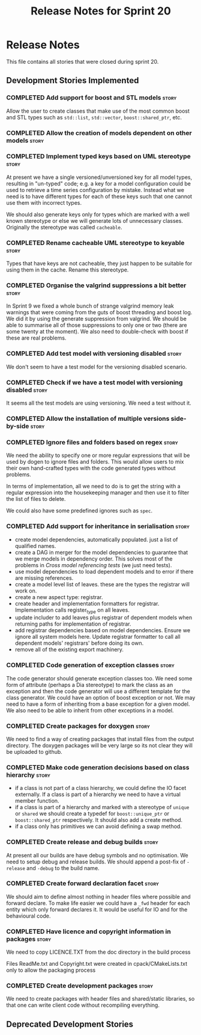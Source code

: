 #+title: Release Notes for Sprint 20
#+options: date:nil toc:nil author:nil num:nil
#+todo: ANALYSIS IMPLEMENTATION TESTING | COMPLETED CANCELLED
#+tags: story(s) epic(e) task(t) note(n) spike(p)

* Release Notes

This file contains all stories that were closed during sprint 20.

** Development Stories Implemented

*** COMPLETED Add support for boost and STL models                    :story:
    CLOSED: [2012-11-16 Fri 10:03]

Allow the user to create classes that make use of the most common
boost and STL types such as =std::list=, =std::vector=,
=boost::shared_ptr=, etc.

*** COMPLETED Allow the creation of models dependent on other models  :story:
    CLOSED: [2012-11-16 Fri 10:02]

*** COMPLETED Implement typed keys based on UML stereotype            :story:
    CLOSED: [2012-11-16 Fri 10:06]

At present we have a single versioned/unversioned key for all model
types, resulting in "un-typed" code; e.g. a key for a model
configuration could be used to retrieve a time series configuration by
mistake. Instead what we need is to have different types for each of
these keys such that one cannot use them with incorrect types.

We should also generate keys only for types which are marked with a
well known stereotype or else we will generate lots of unnecessary
classes. Originally the stereotype was called =cacheable=.

*** COMPLETED Rename cacheable UML stereotype to keyable              :story:
    CLOSED: [2012-11-16 Fri 10:02]

Types that have keys are not cacheable, they just happen to be
suitable for using them in the cache. Rename this stereotype.

*** COMPLETED Organise the valgrind suppressions a bit better         :story:
    CLOSED: [2012-11-16 Fri 10:02]

In Sprint 9 we fixed a whole bunch of strange valgrind memory leak
warnings that were coming from the guts of boost threading and boost
log. We did it by using the generate suppression from valgrind. We
should be able to summarise all of those suppressions to only one or
two (there are some twenty at the moment). We also need to
double-check with boost if these are real problems.

*** COMPLETED Add test model with versioning disabled                 :story:
    CLOSED: [2012-11-16 Fri 10:02]

We don't seem to have a test model for the versioning disabled
scenario.

*** COMPLETED Check if we have a test model with versioning disabled  :story:
    CLOSED: [2012-11-16 Fri 10:02]

It seems all the test models are using versioning. We need a test
without it.

*** COMPLETED Allow the installation of multiple versions side-by-side :story:
    CLOSED: [2012-11-16 Fri 10:16]
*** COMPLETED Ignore files and folders based on regex                 :story:
    CLOSED: [2012-11-16 Fri 10:02]

We need the ability to specify one or more regular expressions that
will be used by dogen to ignore files and folders. This would allow
users to mix their own hand-crafted types with the code generated
types without problems.

In terms of implementation, all we need to do is to get the string
with a regular expression into the housekeeping manager and then use
it to filter the list of files to delete.

We could also have some predefined ignores such as =spec=.

*** COMPLETED Add support for inheritance in serialisation            :story:
    CLOSED: [2012-11-16 Fri 10:02]

- create model dependencies, automatically populated. just a list of
  qualified names.
- create a DAG in merger for the model dependencies to guarantee that
  we merge models in dependency order. This solves most of the
  problems in [[Cross%20model%20referencing%20tests][Cross model referencing tests]] (we just need tests).
- use model dependencies to load dependent models and to error if
  there are missing references.
- create a model level list of leaves. these are the types the
  registrar will work on.
- create a new aspect type: registrar.
- create header and implementation formatters for
  registrar. Implementation calls register_type on all leaves.
- update includer to add leaves plus registrar of dependent models
  when returning paths for implementation of registrar.
- add registrar dependencies based on model dependencies. Ensure we
  ignore all system models here. Update registrar formatter to call
  all dependent models' registrars' before doing its own.
- remove all of the existing export machinery.

*** COMPLETED Code generation of exception classes                    :story:
    CLOSED: [2012-11-16 Fri 10:02]

The code generator should generate exception classes too. We need some
form of attribute (perhaps a Dia stereotype) to mark the class as an
exception and then the code generator will use a different template
for the class generator. We could have an option of boost exception or
not. We may need to have a form of inheriting from a base exception
for a given model. We also need to be able to inherit from other
exceptions in a model.

*** COMPLETED Create packages for doxygen                             :story:
    CLOSED: [2012-11-16 Fri 10:02]

We need to find a way of creating packages that install files from the
output directory. The doxygen packages will be very large so its not
clear they will be uploaded to github.

*** COMPLETED Make code generation decisions based on class hierarchy :story:
    CLOSED: [2012-11-16 Fri 10:02]

- if a class is not part of a class hierarchy, we could define the IO
  facet externally. If a class is part of a hierarchy we need to have
  a virtual member function.
- if a class is part of a hierarchy and marked with a stereotype of
  =unique= or =shared= we should create a typedef for
  =boost::unique_ptr= or =boost::shared_ptr= respectively. It should
  also add a create method.
- if a class only has primitives we can avoid defining a swap method.

*** COMPLETED Create release and debug builds                         :story:
    CLOSED: [2012-11-16 Fri 10:02]

At present all our builds are have debug symbols and no
optimisation. We need to setup debug and release builds. We should
append a post-fix of =-release= and =-debug= to the build name.

*** COMPLETED Create forward declaration facet                        :story:
    CLOSED: [2012-11-16 Fri 10:02]

We should aim to define almost nothing in header files where possible
and forward declare. To make life easier we could have a =_fwd= header
for each entity which only forward declares it. It would be useful for
IO and for the behavioural code.

*** COMPLETED Have licence and copyright information in packages      :story:
    CLOSED: [2012-11-16 Fri 10:02]

We need to copy LICENCE.TXT from the doc directory in the build process

Files ReadMe.txt and Copyright.txt were created in
cpack/CMakeLists.txt only to allow the packaging process

*** COMPLETED Create development packages                             :story:
    CLOSED: [2012-11-16 Fri 10:02]

We need to create packages with header files and shared/static
libraries, so that one can write client code without recompiling
everything.

** Deprecated Development Stories
